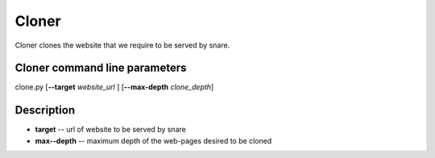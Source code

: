 Cloner
======
.. _cloner:
Cloner clones the website that we require to be served by snare.

Cloner command line parameters
~~~~~~~~~~~~~~~~~~~~~~~~~~~~~~
clone.py [**--target** *website_url* ] [**--max-depth** *clone_depth*]

Description
~~~~~~~~~~~

* **target** -- url of website to be served by snare
* **max--depth** -- maximum depth of the web-pages desired to be cloned

